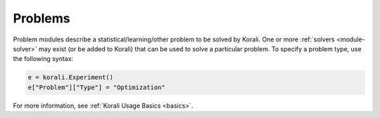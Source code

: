 **************************
Problems
**************************

Problem modules describe a statistical/learning/other problem to be solved by Korali. One or more :ref:`solvers <module-solver>` may exist (or be added to Korali) that can be used to solve a particular problem. To specify a problem type, use the following syntax:
 
.. code-block:: python

   e = korali.Experiment()
   e["Problem"]["Type"] = "Optimization"  
   
For more information, see :ref:`Korali Usage Basics <basics>`. 
